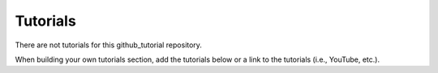 Tutorials
=========


There are not tutorials for this github_tutorial repository.  

When building your own tutorials section, add the tutorials below 
or a link to the tutorials (i.e., YouTube, etc.).
